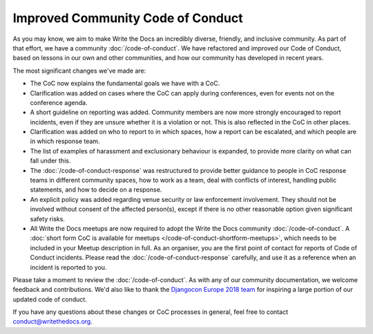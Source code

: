 .. post:: Feb 1, 2019
   :tags: community, code of conduct, announcements

Improved Community Code of Conduct
==================================

As you may know, we aim to make Write the Docs an incredibly diverse, friendly, and inclusive community. As part of that effort, we have a community :doc:`/code-of-conduct`. We have refactored and improved our Code of Conduct, based on lessons in our own and other communities, and how our community has developed in recent years.

The most significant changes we've made are:

* The CoC now explains the fundamental goals we have with a CoC.
* Clarification was added on cases where the CoC can apply during conferences, even for events not on the conference agenda.
* A short guideline on reporting was added. Community members are now more strongly encouraged to report incidents, even if they are unsure whether it is a violation or not. This is also reflected in the CoC in other places.
* Clarification was added on who to report to in which spaces, how a report can be escalated, and which people are in which response team.
* The list of examples of harassment and exclusionary behaviour is expanded, to provide more clarity on what can fall under this.
* The :doc:`/code-of-conduct-response` was restructured to provide better guidance to people in CoC response teams in different community spaces, how to work as a team, deal with conflicts of interest, handling public statements, and how to decide on a response.
* An explicit policy was added regarding venue security or law enforcement involvement. They should not be involved without consent of the affected person(s), except if there is no other reasonable option given significant safety risks.
* All Write the Docs meetups are now required to adopt the Write the Docs community :doc:`/code-of-conduct`. A :doc:`short form CoC is available for meetups </code-of-conduct-shortform-meetups>`, which needs to be included in your Meetup description in full. As an organiser, you are the first point of contact for reports of Code of Conduct incidents. Please read the :doc:`/code-of-conduct-response` carefully, and use it as a reference when an incident is reported to you.

Please take a moment to review the :doc:`/code-of-conduct`. As with any of our community documentation, we welcome feedback and contributions. We'd also like to thank the `Djangocon Europe 2018 team <https://2018.djangocon.eu/conduct-response/>`_ for inspiring a large portion of our updated code of conduct.

If you have any questions about these changes or CoC processes in general, feel free to contact conduct@writethedocs.org.
